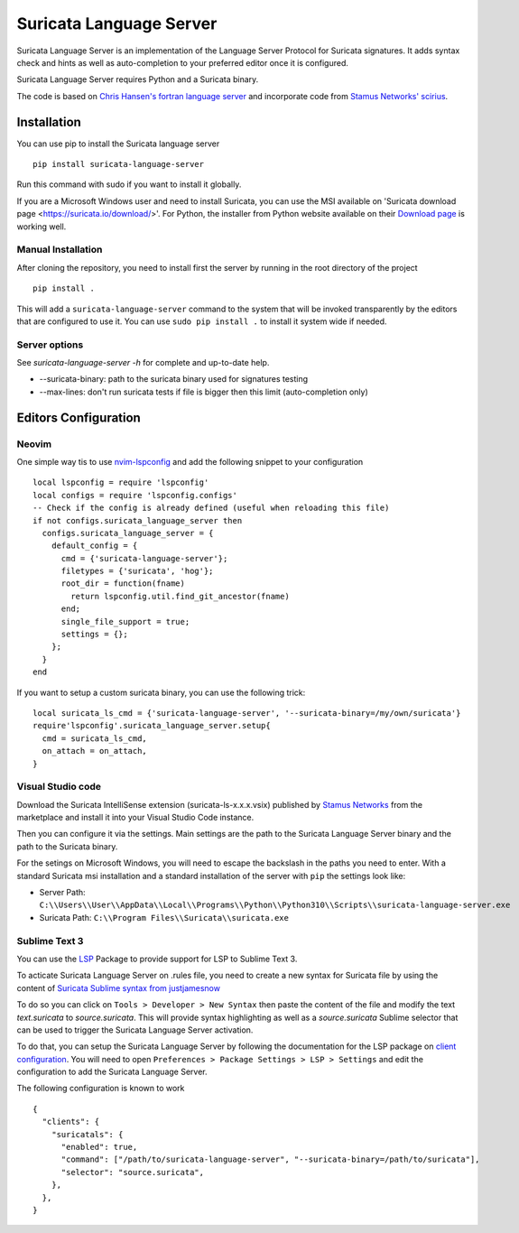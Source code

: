 ========================
Suricata Language Server
========================

Suricata Language Server is an implementation of the Language Server Protocol for Suricata signatures.
It adds syntax check and hints as well as auto-completion to your preferred editor once it is configured.

.. image:: https://raw.githubusercontent.com/StamusNetworks/suricata-language-server/main/images/vscode-sample.png

Suricata Language Server requires Python and a Suricata binary.

The code is based on `Chris Hansen's fortran language server  <https://github.com/hansec/fortran-language-server>`_ and
incorporate code from `Stamus Networks' scirius <https://github.com/StamusNetworks/scirius>`_.

Installation
============

You can use pip to install the Suricata language server ::

 pip install suricata-language-server

Run this command with sudo if you want to install it globally.

If you are a Microsoft Windows user and need to install Suricata, you can use the MSI available on 'Suricata download page <https://suricata.io/download/>'.
For Python, the installer from Python website available on their `Download page <https://www.python.org/downloads/windows/>`_ is working well.

Manual Installation
-------------------

After cloning the repository, you need to install first the server by running in the root directory of the project ::

 pip install .

This will add a ``suricata-language-server`` command to the system that will be invoked
transparently by the editors that are configured to use it. You can use ``sudo pip install .``
to install it system wide if needed.

Server options
--------------

See `suricata-language-server -h` for complete and up-to-date help.

* --suricata-binary: path to the suricata binary used for signatures testing
* --max-lines: don't run suricata tests if file is bigger then this limit (auto-completion only)


Editors Configuration
=====================

Neovim
------

.. image:: https://raw.githubusercontent.com/StamusNetworks/suricata-language-server/main/images/nvim-completion.png

One simple way tis to use `nvim-lspconfig <https://github.com/neovim/nvim-lspconfig>`_ and add the following
snippet to your configuration ::

  local lspconfig = require 'lspconfig'
  local configs = require 'lspconfig.configs'
  -- Check if the config is already defined (useful when reloading this file)
  if not configs.suricata_language_server then
    configs.suricata_language_server = {
      default_config = {
        cmd = {'suricata-language-server'};
        filetypes = {'suricata', 'hog'};
        root_dir = function(fname)
          return lspconfig.util.find_git_ancestor(fname)
        end;
        single_file_support = true;
        settings = {};
      };
    }
  end

If you want to setup a custom suricata binary, you can use the following trick: ::

 local suricata_ls_cmd = {'suricata-language-server', '--suricata-binary=/my/own/suricata'}
 require'lspconfig'.suricata_language_server.setup{
   cmd = suricata_ls_cmd,
   on_attach = on_attach,
 }

Visual Studio code
------------------

Download the Suricata IntelliSense extension (suricata-ls-x.x.x.vsix) published by `Stamus Networks <https://www.stamus-networks.com/>`_
from the marketplace and install it into your Visual Studio Code instance.

Then you can configure it via the settings. Main settings are the path to the Suricata Language
Server binary and the path to the Suricata binary.

For the setings on Microsoft Windows, you will need to escape the backslash in the paths you need to enter. With a standard Suricata msi installation
and a standard installation of the server with ``pip`` the settings look like:

* Server Path: ``C:\\Users\\User\\AppData\\Local\\Programs\\Python\\Python310\\Scripts\\suricata-language-server.exe``
* Suricata Path: ``C:\\Program Files\\Suricata\\suricata.exe``

Sublime Text 3
--------------

You can use the `LSP <https://lsp.sublimetext.io/>`_ Package to provide support for LSP to Sublime Text 3.

To acticate Suricata Language Server on .rules file, you need to create a new syntax for Suricata file by using the content of `Suricata Sublime syntax from justjamesnow <https://github.com/justjamesnow/SublimeSuricata/blob/master/suricata.sublime-syntax>`_

To do so you can click on ``Tools > Developer > New Syntax`` then paste the content of the file and modify the text `text.suricata` to `source.suricata`. This will provide syntax highlighting as well as a `source.suricata` Sublime selector that can be used to trigger the Suricata Language Server activation.

To do that, you can setup the Suricata Language Server by following the documentation for the LSP package on `client configuration <https://lsp.sublimetext.io/guides/client_configuration/>`_. You will need to open ``Preferences > Package Settings > LSP > Settings`` and edit the configuration to add the Suricata Language Server.

The following configuration is known to work ::

 {
   "clients": {
     "suricatals": {
       "enabled": true,
       "command": ["/path/to/suricata-language-server", "--suricata-binary=/path/to/suricata"],
       "selector": "source.suricata",
     },
   },
 }
